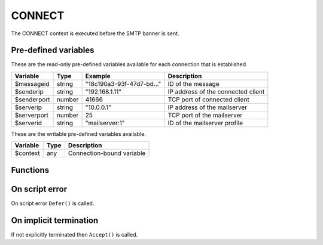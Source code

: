 .. module:: connect

CONNECT
=======

The CONNECT context is executed before the SMTP banner is sent.

Pre-defined variables
---------------------

These are the read-only pre-defined variables available for each connection that is established.

================= ======= ========================== ===========
Variable          Type    Example                    Description
================= ======= ========================== ===========
$messageid        string  "18c190a3-93f-47d7-bd..."  ID of the message
$senderip         string  "192.168.1.11"             IP address of the connected client
$senderport       number  41666                      TCP port of connected client
$serverip         string  "10.0.0.1"                 IP address of the mailserver
$serverport       number  25                         TCP port of the mailserver
$serverid         string  "mailserver\:1"            ID of the mailserver profile
================= ======= ========================== ===========

These are the writable pre-defined variables available.

================= ======= ===========
Variable          Type    Description
================= ======= ===========
$context          any     Connection-bound variable
================= ======= ===========

Functions
---------

.. function:: Accept()

  Allow SMTP connection to be established.

  :return: doesn't return, script is terminated

.. function:: Reject([reason, [options]])

  Reject the connection with a permanent (521) error.

  :param string reason: the reject message
  :param array options: an options array
  :return: doesn't return, script is terminated

  The following options are available in the options array.

   * **reply_codes** (array) The array may contain *code* (number) and *enhanced* (array of three numbers). The default is pre-defined.

.. function:: Defer([reason, [options]])

  Defer the connection with a temporary (421) error.

  :param string reason: the defer message
  :param array options: an options array
  :return: doesn't return, script is terminated

  The following options are available in the options array.

   * **reply_codes** (array) The array may contain *code* (number) and *enhanced* (array of three numbers). The default is pre-defined.

.. function:: SetSenderIP(senderip)

  Change the senderip for the current connection.

  :param string senderip: an IP address
  :return: senderip if successful
  :rtype: string or none
  :updates: ``$senderip``

  .. note::

	This can be useful for eg. decoding IPv4 addresses embedded in an IPv6 address (`RFC6052 <https://tools.ietf.org/html/rfc6052>`_).

	.. code::

		if ($senderip[0:9] == "64:ff9b::")
		{
			[$hi, $lo] = explode(":", $senderip[9:]);
			$padded = ("0000".$hi)[-4:].("0000".$lo)[-4:];
			SetSenderIP(implode(".", unpack("CCCC", pack("H8", $padded))));
		}

On script error
---------------

On script error ``Defer()`` is called.

On implicit termination
-----------------------

If not explicitly terminated then ``Accept()`` is called.
